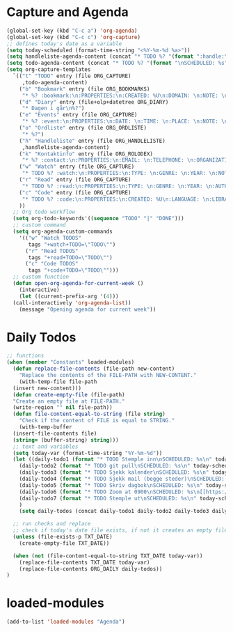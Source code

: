 #+STARTUP: content
* Capture and Agenda
#+begin_src emacs-lisp
  (global-set-key (kbd "C-c a") 'org-agenda)
  (global-set-key (kbd "C-c c") 'org-capture)
  ;; defines today's date as a variable
  (setq today-scheduled (format-time-string "<%Y-%m-%d %a>"))
  (setq handleliste-agenda-content (concat "* TODO %? "(format ":handle:\nSCHEDULED: %s\n:PROPERTIES:\n:ITEMS: \n:CREATED:" today-scheduled) "%U\n:END:\n"))
  (setq todo-agenda-content (concat "* TODO %? "(format "\nSCHEDULED: %s" today-scheduled)))
  (setq org-capture-templates
	`(("t" "TODO" entry (file ORG_CAPTURE)
	   ,todo-agenda-content)
	  ("b" "Bookmark" entry (file ORG_BOOKMARKS)
	   "* %? :bookmark:\n:PROPERTIES:\n:CREATED: %U\n:DOMAIN: \n:NOTE: \n:END:\n")
	  ("d" "Diary" entry (file+olp+datetree ORG_DIARY)
	   "* Dagen i går\n%?")
	  ("e" "Events" entry (file ORG_CAPTURE)
	   "* %? :event:\n:PROPERTIES:\n:DATE: \n:TIME: \n:PLACE: \n:NOTE: \n:END:\n")
	  ("o" "Ordliste" entry (file ORG_ORDLISTE)
	   "* %?")
	  ("h" "Handleliste" entry (file ORG_HANDLELISTE)
	   ,handleliste-agenda-content)
	  ("k" "Kontaktinfo" entry (file ORG_ROLODEX)
	   "* %? :contact:\n:PROPERTIES:\n:EMAIL: \n:TELEPHONE: \n:ORGANIZATION: \n:NOTE: \n:END:\n")
	  ("w" "Watch" entry (file ORG_CAPTURE)
	   "* TODO %? :watch:\n:PROPERTIES:\n:TYPE: \n:GENRE: \n:YEAR: \n:NOTE: \n:END:\n")
	  ("r" "Read" entry (file ORG_CAPTURE)
	   "* TODO %? :read:\n:PROPERTIES:\n:TYPE: \n:GENRE: \n:YEAR: \n:AUTHOR: \n:NOTE: \n:END:\n")
	  ("c" "Code" entry (file ORG_CAPTURE)
	   "* TODO %? :code:\n:PROPERTIES:\n:CREATED: %U\n:LANGUAGE: \n:LIBRARY: \n:NOTE: \n:END:\n")
	  ))
    ;; Org todo workflow
    (setq org-todo-keywords'((sequence "TODO" "|" "DONE")))
    ;; custom command
    (setq org-agenda-custom-commands
	  '(("w" "Watch TODOS"
	     tags "+watch+TODO=\"TODO\"")
	    ("r" "Read TODOS"
	     tags "+read+TODO=\"TODO\"")
	    ("c" "Code TODOS"
	     tags "+code+TODO=\"TODO\"")))
    ;; custom function
    (defun open-org-agenda-for-current-week ()
      (interactive)
      (let ((current-prefix-arg '(4)))
	(call-interactively 'org-agenda-list))
      (message "Opening agenda for current week"))
#+end_src
* Daily Todos
#+begin_src emacs-lisp
  ;; functions
  (when (member "Constants" loaded-modules)
    (defun replace-file-contents (file-path new-content)
      "Replace the contents of the FILE-PATH with NEW-CONTENT."
      (with-temp-file file-path
	(insert new-content)))
    (defun create-empty-file (file-path)
	"Create an empty file at FILE-PATH."
	(write-region "" nil file-path))
    (defun file-content-equal-to-string (file string)
      "Check if the content of FILE is equal to STRING."
      (with-temp-buffer
	(insert-file-contents file)
	(string= (buffer-string) string)))
    ;; text and variables
    (setq today-var (format-time-string "%Y-%m-%d"))
    (let ((daily-todo1 (format "* TODO Stemple inn\nSCHEDULED: %s\n" today-scheduled))
	  (daily-todo2 (format "* TODO git pull\nSCHEDULED: %s\n" today-scheduled))
	  (daily-todo3 (format "* TODO Sjekk kalender\nSCHEDULED: %s\n" today-scheduled))
	  (daily-todo4 (format "* TODO Sjekk mail (begge steder)\nSCHEDULED: %s\n" today-scheduled))
	  (daily-todo5 (format "* TODO Skriv dagbok\nSCHEDULED: %s\n" today-scheduled))
	  (daily-todo6 (format "* TODO Zoom at 0900\nSCHEDULED: %s\n[[https://uio.zoom.us/j/6308330806?pwd=ZXJaZnh3QWh6RHVaclNpbkVrTGFiZz09][Zoom-room]]\n" today-scheduled))
	  (daily-todo7 (format "* TODO Stemple ut\nSCHEDULED: %s\n" today-scheduled))
	  )
      (setq daily-todos (concat daily-todo1 daily-todo2 daily-todo3 daily-todo4 daily-todo5 daily-todo6)))

    ;; run checks and replace
    ;; check if today's date file exists, if not it creates an empty file
    (unless (file-exists-p TXT_DATE)
      (create-empty-file TXT_DATE))

    (when (not (file-content-equal-to-string TXT_DATE today-var))
      (replace-file-contents TXT_DATE today-var)
	  (replace-file-contents ORG_DAILY daily-todos))
  )
#+end_src
* loaded-modules
#+begin_src emacs-lisp
  (add-to-list 'loaded-modules "Agenda")
#+end_src

